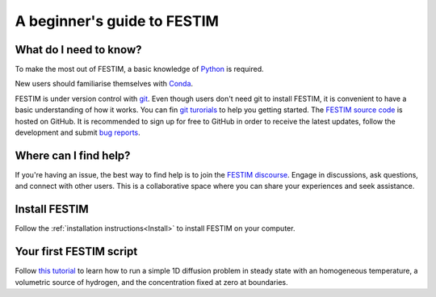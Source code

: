 ============================
A beginner's guide to FESTIM
============================

-----------------------
What do I need to know?
-----------------------

To make the most out of FESTIM, a basic knowledge of `Python <https://www.learnpython.org/>`_ is required.

New users should familiarise themselves with `Conda <https://anaconda.org/>`_.

FESTIM is under version control with `git <https://git-scm.com/>`_. Even though users don't need git to install FESTIM, it is convenient to have a basic understanding of how it works. You can fin `git turorials <https://git-scm.com/doc>`_ to help you getting started. The `FESTIM source code <https://github.com/festim-dev/FESTIM>`_ is hosted on GitHub. It is recommended to sign up for free to GitHub in order to receive the latest updates, follow the development and submit `bug reports <https://github.com/festim-dev/FESTIM/issues/new/choose>`_.

----------------------
Where can I find help?
----------------------

If you're having an issue, the best way to find help is to join the `FESTIM discourse <https://festim.discourse.group>`_. Engage in discussions, ask questions, and connect with other users. This is a collaborative space where you can share your experiences and seek assistance.


--------------
Install FESTIM
--------------

Follow the :ref:`installation instructions<Install>` to install FESTIM on your computer.

------------------------
Your first FESTIM script
------------------------


Follow `this tutorial <https://github.com/festim-dev/FESTIM-workshop/blob/main/tasks/task1.ipynb>`_ to learn how
to run a simple 1D diffusion problem in steady state with an homogeneous temperature, a volumetric source of hydrogen,
and the concentration fixed at zero at boundaries.

